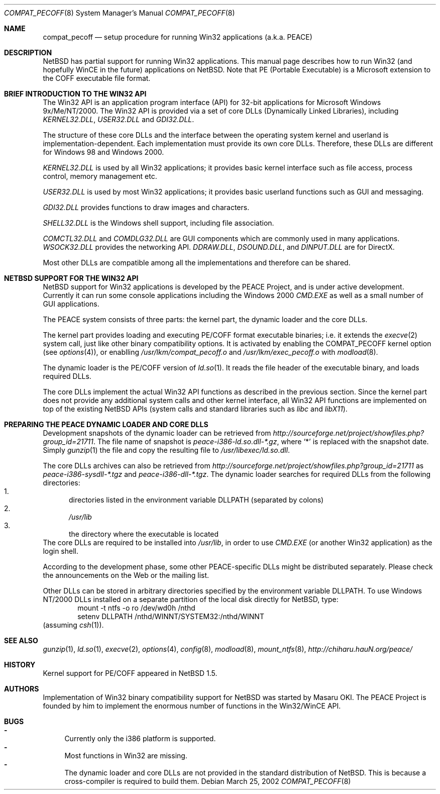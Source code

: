 .\"	$NetBSD: compat_pecoff.8,v 1.9 2002/03/25 10:17:29 kent Exp $
.\"
.\" Copyright (c) 2000 The PEACE Project.
.\" All rights reserved.
.\"
.\" Redistribution and use in source and binary forms, with or without
.\" modification, are permitted provided that the following conditions
.\" are met:
.\" 1. Redistributions of source code must retain the above copyright
.\"    notice, this list of conditions and the following disclaimer.
.\" 2. Redistributions in binary form must reproduce the above copyright
.\"    notice, this list of conditions and the following disclaimer in the
.\"    documentation and/or other materials provided with the distribution.
.\" 3. The name of the author may not be used to endorse or promote products
.\"    derived from this software without specific prior written permission.
.\"
.\" THIS SOFTWARE IS PROVIDED BY THE AUTHOR ``AS IS'' AND ANY EXPRESS OR
.\" IMPLIED WARRANTIES, INCLUDING, BUT NOT LIMITED TO, THE IMPLIED WARRANTIES
.\" OF MERCHANTABILITY AND FITNESS FOR A PARTICULAR PURPOSE ARE DISCLAIMED.
.\" IN NO EVENT SHALL THE AUTHOR BE LIABLE FOR ANY DIRECT, INDIRECT,
.\" INCIDENTAL, SPECIAL, EXEMPLARY, OR CONSEQUENTIAL DAMAGES (INCLUDING, BUT
.\" NOT LIMITED TO, PROCUREMENT OF SUBSTITUTE GOODS OR SERVICES; LOSS OF USE,
.\" DATA, OR PROFITS; OR BUSINESS INTERRUPTION) HOWEVER CAUSED AND ON ANY
.\" THEORY OF LIABILITY, WHETHER IN CONTRACT, STRICT LIABILITY, OR TORT
.\" (INCLUDING NEGLIGENCE OR OTHERWISE) ARISING IN ANY WAY OUT OF THE USE OF
.\" THIS SOFTWARE, EVEN IF ADVISED OF THE POSSIBILITY OF SUCH DAMAGE.
.\"
.Dd March 25, 2002
.Dt COMPAT_PECOFF 8
.Os
.Sh NAME
.Nm compat_pecoff
.Nd setup procedure for running Win32 applications (a.k.a. PEACE)
.Sh DESCRIPTION
.Nx
has partial support for running
.Tn Win32
applications.
This manual page describes how to run
.Tn Win32
(and hopefully
.Tn WinCE
in the future) applications on
.Nx .
Note that PE (Portable Executable) is a Microsoft extension to the
.Tn COFF
executable file format.
.Sh BRIEF INTRODUCTION TO THE WIN32 API
The
.Tn Win32
API is an application program interface (API) for 32-bit
applications for Microsoft Windows 9x/Me/NT/2000.  The
.Tn Win32
API is provided
via a set of core DLLs (Dynamically Linked Libraries), including
.Pa KERNEL32.DLL ,
.Pa USER32.DLL
and
.Pa GDI32.DLL .
.Pp
The structure of these core DLLs and the interface between the
operating system kernel and userland is implementation-dependent.
Each implementation must provide its own core DLLs.
Therefore, these DLLs are different for
.Tn "Windows 98"
and
.Tn "Windows 2000" .
.Pp
.Pa KERNEL32.DLL
is used by all
.Tn Win32
applications; it provides basic
kernel interface such as file access, process control, memory management etc.
.Pp
.Pa USER32.DLL
is used by most
.Tn Win32
applications; it provides basic
userland functions such as GUI and messaging.
.Pp
.Pa GDI32.DLL
provides functions to draw images and characters.
.Pp
.Pa SHELL32.DLL
is the Windows shell support, including file association.
.Pp
.Pa COMCTL32.DLL
and
.Pa COMDLG32.DLL
are GUI components which are commonly used in many applications.
.Pa WSOCK32.DLL
provides the networking API.
.Pa DDRAW.DLL ,
.Pa DSOUND.DLL ,
and
.Pa DINPUT.DLL
are for
.Tn DirectX .
.Pp
Most other DLLs are compatible among all the implementations and
therefore can be shared.
.Sh NETBSD SUPPORT FOR THE WIN32 API
.Nx
support for
.Tn Win32
applications is developed by the PEACE Project, and is
under active development.
Currently it can run some console applications including the
.Tn "Windows 2000"
.Pa CMD.EXE
as well as a small number of GUI applications.
.Pp
The PEACE system consists of three parts: the kernel part, the dynamic
loader and the core DLLs.
.Pp
The kernel part provides loading and executing
.Tn PE/COFF
format executable binaries; i.e. it extends the
.Xr execve 2
system call, just like other binary compatibility options.
It is activated by enabling the
.Dv COMPAT_PECOFF
kernel option (see
.Xr options 4 ) ,
or enablling
.Pa /usr/lkm/compat_pecoff.o
and 
.Pa /usr/lkm/exec_pecoff.o
with
.Xr modload 8 .
.Pp
The dynamic loader is the
.Tn PE/COFF
version of
.Xr ld.so 1 .
It reads the file header of the executable binary, and
loads required DLLs.
.Pp
The core DLLs implement the actual
.Tn Win32
API functions as described in the
previous section.  Since the kernel part does not provide
any additional system calls and other kernel interface,
all
.Tn Win32
API functions are implemented on top of the existing
.Nx
APIs (system calls and standard libraries such as
.Pa libc
and
.Pa libX11 ) .
.Sh PREPARING THE PEACE DYNAMIC LOADER AND CORE DLLS
Development snapshots of the dynamic loader can be retrieved from
.Pa http://sourceforge.net/project/showfiles.php?group_id=21711 .
The file name of snapshot is
.Pa peace-i386-ld.so.dll-*.gz ,
where `*' is replaced with the snapshot date.
Simply
.Xr gunzip 1
the file and copy the resulting file to
.Pa /usr/libexec/ld.so.dll .
.Pp
The core DLLs archives can also be retrieved from
.Pa http://sourceforge.net/project/showfiles.php?group_id=21711
as 
.Pa peace-i386-sysdll-*.tgz
and
.Pa peace-i386-dll-*.tgz .
The dynamic loader searches for required DLLs from the following directories:
.Bl -enum -compact
.It
directories listed in the environment variable
.Ev DLLPATH
(separated by colons)
.It
.Pa /usr/lib
.It
the directory where the executable is located
.El
The core DLLs are required to be installed into
.Pa /usr/lib ,
in order to use
.Pa CMD.EXE
(or another
.Tn Win32
application) as the login shell.
.Pp
According to the development phase, some other PEACE-specific DLLs
might be distributed separately.  Please check the announcements
on the Web or the mailing list.
.Pp
Other DLLs can be stored in arbitrary directories specified by the
environment variable
.Ev DLLPATH .
To use
.Tn "Windows NT/2000"
DLLs installed on a separate partition of the local disk directly
for
.Nx ,
type:
.Bd -literal -compact -offset indent
mount -t ntfs -o ro /dev/wd0h /nthd
setenv DLLPATH /nthd/WINNT/SYSTEM32:/nthd/WINNT
.Ed
(assuming
.Xr csh 1 ) .
.Sh SEE ALSO
.Xr gunzip 1 ,
.Xr ld.so 1 ,
.Xr execve 2 ,
.Xr options 4 ,
.Xr config 8 ,
.Xr modload 8 ,
.Xr mount_ntfs 8 ,
.Pa http://chiharu.hauN.org/peace/
.Sh HISTORY
Kernel support for
.Tn PE/COFF
appeared in
.Nx 1.5 .
.Sh AUTHORS
Implementation of
.Tn Win32
binary compatibility support for
.Nx
was started by Masaru OKI.
The PEACE Project is founded by him to implement the enormous number
of functions in the
.Tn Win32/WinCE
API.
.Sh BUGS
.Bl -hyphen -compact
.It
Currently only the i386 platform is supported.
.It
Most functions in
.Tn Win32
are missing.
.It
The dynamic loader and core DLLs are not provided in the standard
distribution of
.Nx .
This is because a cross-compiler is required to build them.
.El
